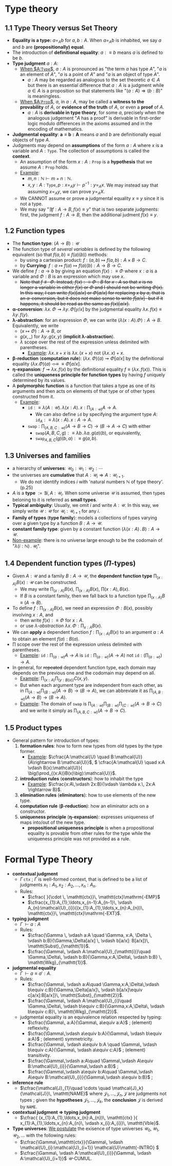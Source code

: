 #+STARTUP: latexpreview
#+STARTUP: indent

* Type theory

** 1.1 Type Theory versus Set Theory

+ *Equality is a type:* $a=_{A} b$ for $a,b : A$. When $a =_{A} b$ is inhabited, we say $a$ and $b$ are *(propositionally) equal*.
+ The introduction of *definitional equality*: $a :\equiv b$ means $a$ is defined to be $b$.
+ *Type judgment* $a:A$:
  + _When $A:\mathtt{Type}$_, $a:A$ is pronounced as "the term $a$ has type $A$", "$a$ is an element of $A$", "$a$ is a point of $A$" and "$a$ is an object of type $A$".
    + $a:A$ may be regarded as analogous to the set theoretic $a\in A$ but there is an essential difference that $a:A$ is a judgment while $a\in A$ is a proposition so that statements like "$(a:A)\Rightarrow (b:B)$" is meaningless.
  + _When $A:\mathtt{Prop}$_, $a$, in $a:A$, may be called a *witness to the provability* of $A$, or *evidence of the truth* of $A$, or even a *proof* of $A$.
    + $a:A$ is *derivable in type theory*, for some $a$, precisely when the analogous judgement "$A$ has a proof" is derivable in first-order logic modulo differences in the axioms assumed and in the encoding of mathematics.
+ *Judgmental equality*: $\boldsymbol{a\equiv b:A}$ means $a$ and $b$ are definitionally equal objects of type $A$.
+ Judgments may depend on *assumptions* of the form $a:A$ where $x$ is a variable and $A:\mathtt{Type}$. The collection of assumptions is called the *context*.
  + An assumption of the form $x:A:\mathtt{Prop}$ is a *hypothesis* that we assume $A:\mathtt{Prop}$ holds.
  + _Example_:
    + $m,n:\mathbb{N}\vdash m+n:\mathbb{N}$.
    + $x,y:A:\mathtt{Type}, p:x=_{A} y\vdash p^{-1}:y=_{A} x$. We may instead say that assuming $x=_{A} y$, we can prove $y=_{A} X$.
  + We CANNOT assume or prove a judgmental equality $x\equiv y$ since it is not a type.
  + We may say "$\exists f:A\rightarrow B, f(x)\equiv y$" that is two separate judgments: first, the judgment $f:A\rightarrow B$, then the additional judment $f(x)\equiv y$.

** 1.2 Function types

+ The *function type*: $(A \rightarrow B) : \mathcal{U}$
+ The function type of /several variables/ is defined by the following equivalent (so that \(f(a,b)\equiv f(a)(b)\)) methods:
  + by using a cartesian product: \(f : (a, b) \mapsto f(a, b) : A \times B \rightarrow C\).
  + by *Currying*: \(f: a \mapsto f(a) \mapsto f(a)(b) : A \rightarrow B \rightarrow C\).
+ We define $f:a\rightarrow b$ by giving an equation $f(x) :\equiv \Phi$ where $x:a$ is a variable and $\Phi:B$ is an expression which may use $x$.
  + +Note that \(f \not\equiv \Phi\). Instead, \(f(x):\equiv\Phi : B\) for \(x:A\) so that \(x\) is no longer a variable in either \(f(x)\) or \(\Phi\) and I should not be writing \(\Phi(x)\). In this way, I can write \(f(x)[a/x]\) or \(\Phi[a/x]\) for replacing \(x\) by \(a\), that is an \(\alpha\)-conversion, but it does not make sense to write \(f[a/x]\)- but if it happens, it should be read as the same as \(f(x)[a/x]\).+
+ *\(\boldsymbol{\alpha}\)-conversion*: \(\lambda x.\, \Phi \rightsquigarrow \lambda y.\, \Phi[y/x]\) by the judgmental equality \(\lambda x.\, f(x) \equiv \lambda y.\, f(y)\).
+ *\(\boldsymbol{\lambda}\)-abstraction*: for an expression $\Phi$, we can write $(\lambda(x:A).\Phi):A\rightarrow B$. Equivalently, we write
  + $(x\mapsto \Phi):A\rightarrow B$, or
  + $g(x,\_)$ for $\lambda y.\, g(x,y)$ (*implicit \(\boldsymbol{\lambda}\)-abstraction*).
  + $\lambda$ scope over the rest of the expression unless delimited with parentheses.
    + _Example_: $\lambda x.\, x+x$ is $\lambda x.\, (x+x)$ not $(\lambda x.\, x)+x$.
+ *\(\boldsymbol{\beta}\)-reduction* (*computation rule*): \((\lambda x.\,\Phi)(a) \rightsquigarrow \Phi[a/x]\) by the definitional equality \( (\lambda x.\Phi)(a)\) +\(:\equiv\)+ \(\equiv \Phi[a/x]\).
+ *\(\boldsymbol{\eta}\)-expansion*: \( f \rightsquigarrow \lambda x.\, f(x)\) by the definitional equality $f\equiv (\lambda x.\, f(x))$. This is called the *uniqueness principle for function types* by having $f$ uniquely determined by its values.
+ A *polymorphic function* is a function that takes a type as one of its arguments and then acts on elements of that type or of other types constructed from it.
  + _Example_:
    + $\mathtt{id}:\equiv \lambda (A:\mathcal{U}).\, \lambda(x:A).\, x : \prod_{(A:\mathcal{U})} A\rightarrow A$.
      + We can also define $\mathtt{id}$ by specifying the argument type $A$: $\mathtt{id}_{A}:\equiv \lambda (x:A).\, x:A\rightarrow A$.
    + $\displaystyle{\mathtt{swap} :\prod_{(A,B,C:\mathcal{U})}  (A\rightarrow B\rightarrow C)\rightarrow (B\rightarrow A\rightarrow C)}$ with either
      + $\mathtt{swap}(A,B,C,g):\equiv \lambda b.\, \lambda a.\, g(a)(b)$, or equivalently,
      + $\mathtt{swap}_{A,B,C}(g)(b,a):\equiv g(a,b)$.

** 1.3 Universes and families

+ a hierarchy of *universes*: $\mathcal{U}_{0} : \mathcal{U}_{1} : \mathcal{U}_{2} : \cdots$
+ the universes are *cumulative* that $A : \mathcal{U}_{i} \Rightarrow A : \mathcal{U}_{i+1}$.
  * We do not identify indices $i$ with 'natural numbers $\mathbb{N}$ of type theory'. (p.25)
+ $A$ is a *type* $:= \exists i, A : \mathcal{U}_{i}$. When some universe $\mathcal{U}$ is assumed, then types beloning to it is referred as *small types*.
+ *Typical ambiguity*: Usually, we omit $i$ and write $A : \mathcal{U}$. In this way, we simply write $\mathcal{U} : \mathcal{U}$ for $\mathcal{U}_{i} : \mathcal{U}_{i+1}$ for any $i$.
+ *Family of types* (*type family*): models a collections of types varying over a given type by a function $B : A \rightarrow \mathcal{U}$.
+ *constant family type*: given by a constant function $(\lambda (x:A) \, .\, B) : A \rightarrow \mathcal{U}$.
+ _Non-example_: there is no universe large enough to be the codomain of "$\lambda (i:\mathbb{N})\, .\, \mathcal{U}_{i}$".

** 1.4 Dependent function types (\(\Pi\)-types)

+ Given $A : \mathcal{U}$ and a family $B : A \rightarrow \mathcal{U}$, the *dependent function type* \(\prod_{(x:A)} B(x) : \mathcal{U}\) can be constructed.
  + We may write \(\prod_{(x:A)} B(x)\), \(\displaystyle{\prod_{(x:A)} B(x)}\), \( \prod(x:A),\, B(x)\).
  + If $B$ is a constant family, then we fall back to a function type \(\prod_{(x:A)} B \equiv (A \rightarrow B)\).
+ To define \(f:\prod_{(x:A)} B(x)\), we need an expression $\Phi : B(x)$, possibly involving \(x:A\), and
  + then write $f(x) :\equiv \Phi$ for $x:A$.
  + or use /\(\lambda\)-abstraction/ $\lambda x. \, \Phi  : \prod_{x:A} B(x)$.
+ We can *apply* a dependent function $f:\prod_{(x:A)} B(x)$ to an argument $a:A$ to obtain an element $f(a) : B(a)$.
+ $\prod$ scope over the rest of the expression unless delimited with parentheses.
  + _Example_: $\mathtt{id}:\prod_{(a:\mathcal{U})} A\rightarrow A$ is $\mathtt{id}: \prod_{(a:\mathcal{U})}(A\rightarrow A)$ not $\mathtt{id}:\Big(\prod_{(a:\mathcal{U})}\Big)\rightarrow A$.
+ In general, for +repeated+ dependent function type, each domain may depends on the previous one and the codomain may depend on all.
  + _Example_: $\prod_{(x:A)} \prod_{(y:B(x))} C(x,y)$.
  + But when each argument type are independent from each other, as in $\prod_{(A:\mathcal{U})}\prod_{(B:\mathcal{U})} (A\rightarrow B)\rightarrow (B\rightarrow A)$, we can abbreviate it as $\prod_{(A,B:\mathcal{U})}(A\rightarrow B)\rightarrow (B\rightarrow A)$.
  + _Example_: The domain of $\mathtt{swap}$ is $\prod_{(A:\mathcal{U})} \prod_{(B:\mathcal{U})} \prod_{(C:\mathcal{U})}(A\rightarrow B\rightarrow C)$ and we write it simply as $\prod_{(A,B,C:\mathcal{U})}(A\rightarrow B\rightarrow C)$.

** 1.5 Product types

+ General pattern for introduction of types:
  1) *formation rules*: how to form new types from old types by the type former.
     + _Example_: \(\cfrac{A:\mathcal{U} \quad B:\mathcal{U}}{A\rightarrow B:\mathcal{U}}\), \( \cfrac{A:\mathcal{U} \quad x:A \vdash B(x):\mathcal{U}}{ \big(\prod_{(x:A)}B(x)\big):\mathcal{U}}\).
  2) *introduction rules* (*constructors*): how to inhabit the type
     + _Example_: \(\cfrac{x:A\,\vdash 2x:B}{\vdash \lambda x.\, 2x:A \rightarrow B}\).
  3) *elimination rules* (*eliminators*): how to use elements of the new type.
  4) *computation rule* (*\(\boldsymbol{\beta}\)-reduction*): how an eliminator acts on a constructor.
  5) *uniqueness principle* (*\(\boldsymbol{\eta}\)-expansion*): expresses uniqueness of maps into/out of the new type.
     + *propositional uniqueness principle* is when a propositional equality is provable from other rules for the type while the uniqueness principle was not provided as a rule.

* Formal Type Theory

+ *contextual judgment*
  + \(\Gamma\, \mathtt{ctx}\) ; \(\Gamma\) is well-formed context, that is defined to be a list of judgments \(x_{1}:A_{1}, x_{2}:A_{2},\ldots,x_{n}:A_{n}\).
  + Rules:
    + \(\cfrac{ }{\cdot \, \mathtt{ctx}}\, \mathtt{ctx}\mathrm{-EMP}\)
    + \(\cfrac{x_{1}:A_{1},\ldots,x_{n-1}:A_{n-1}\, \vdash A_{n}:\mathcal{U}_{i}}{(x_{1}:A_{1},\ldots,x_{n}:A_{n})\, \mathtt{ctx}}\, \mathtt{ctx}\mathrm{-EXT}\).
+ *typing judgment*
  + \(\Gamma \, \vdash a:A\)
  + Rules:
    + \(\cfrac{\Gamma \, \vdash a:A \quad \Gamma, x:A, \Delta \, \vdash b:B}{\Gamma,\Delta[a/x] \, \vdash b[a/x]: B[a/x]}\, \mathtt{Subst}_{\mathtt{1}}\).
    + \(\cfrac{\Gamma\, \vdash A:\mathcal{U}_{\mathtt{i}}\quad \Gamma,\Delta\, \vdash b:B}{\Gamma,x:A,\Delta\, \vdash b:B} \, \mathtt{Wkg}_{\mathtt{1}}\).
+ *judgmental equality*
  + \(\Gamma\,\vdash a\equiv a' : A\).
  + Rules:
    + \(\cfrac{\Gamma\, \vdash a:A\quad \Gamma,x:A,\Delta\,\vdash b\equiv c:B}{\Gamma,\Delta[a/x]\, \vdash b[a/x]\equiv c[a/x]:B[a/x]}\, \mathtt{Subst}_{\mathtt{2}}\).
    + \(\cfrac{\Gamma\, \vdash A:\mathcal{U}_{i}\quad \Gamma,\Delta\, \vdash b\equiv c:B}{\Gamma,x:A,\Delta\, \vdash b\equiv c:B}\, \mathtt{Wkg}_{\mathtt{2}}\).
  + judgmental equality is an equivalence relation respected by typing:
    + \(\cfrac{\Gamma\, a:A}{\Gamma\, a\equiv a:A}\) ; (element) reflexivity.
    + \(\cfrac{\Gamma\,\vdash a\equiv b:A}{\Gamma\, \vdash b\equiv a:A}\) ; (element) symmetricity.
    + \(\cfrac{\Gamma\, \vdash a\equiv b:A \quad \Gamma\, \vdash b\equiv c:A}{\Gamma\, \vdash a\equiv c:A}\) ; (element) transitivity.
    + \(\cfrac{\Gamma\,\vdash a:A\quad \Gamma\,\vdash A\equiv B:\mathcal{U}_{i}}{\Gamma\,\vdash a:B}\) ;
    + \(\cfrac{\Gamma\,\vdash a\equiv b:A\quad \Gamma\,\vdash A\equiv B:\mathcal{U}_{i}}{\Gamma\,\vdash a\equiv b:B}\) ;
+ *inference rule*
  + \(\cfrac{\mathcal{J}_{1}\quad \cdots \quad \mathcal{J}_k}{\mathcal{J}}\, \mathtt{NAME}\) where \(\mathcal{J}_{1},\ldots,\mathcal{J}_{n},\mathcal{J}\) are judgments not types ; given the *hypotheses* \(\mathcal{J}_{1},\ldots,\mathcal{J}_{k}\), the *conclusion* \(\mathcal{J}\) is derived by \(\mathtt{NAME}\).
+ *contextual judgment => typing judgment*
  + \(\cfrac{ (x_{1}:A_{1},\ldots,x_{n}:A_{n})\, \mathtt{ctx} }{ x_{1}:A_{1},\ldots,x_{n}:A_{n}\, \vdash x_{i}:A_{i}}\, \mathtt{Vble}\).
+ *Type universes*: _We postulate_ the exisence of type universes \(\mathcal{U}_{0},\mathcal{U}_{1},\mathcal{U}_{2},\ldots\) with the following rules:
  + \(\cfrac{\Gamma\,\mathtt{ctx}}{\Gamma\, \vdash \mathcal{U}_{i}:\mathcal{U}_{i+1}} \mathcal{U}\mathtt{-INTRO} \)
  + \(\cfrac{\Gamma\, \vdash A:\mathcal{U}_{i}}{\Gamma\, \vdash A:\mathcal{U}_{i+1}}\) \(\mathcal{U}\)-CUMUL.
